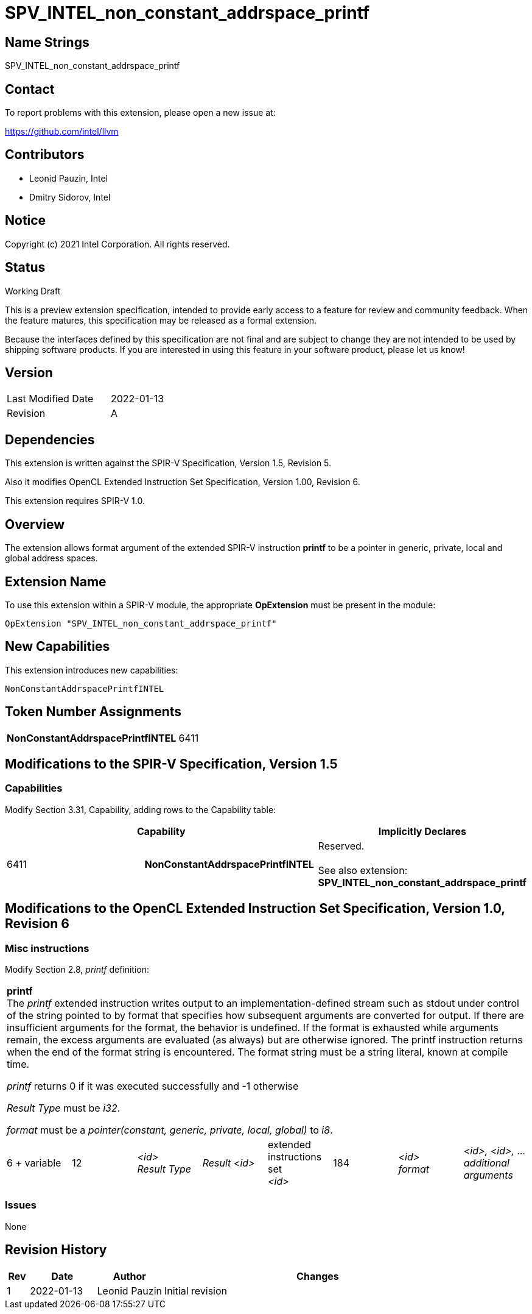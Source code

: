 :extension_name: SPV_INTEL_non_constant_addrspace_printf
:capability_name: NonConstantAddrspacePrintfINTEL
:capability_token: 6411

{extension_name}
================


== Name Strings

{extension_name}

== Contact

To report problems with this extension, please open a new issue at:

https://github.com/intel/llvm

== Contributors

- Leonid Pauzin, Intel +
- Dmitry Sidorov, Intel +

== Notice

Copyright (c) 2021 Intel Corporation.  All rights reserved.

== Status

Working Draft

This is a preview extension specification, intended to provide early access to a
feature for review and community feedback. When the feature matures, this
specification may be released as a formal extension.


Because the interfaces defined by this specification are not final and are
subject to change they are not intended to be used by shipping software
products. If you are interested in using this feature in your software product,
please let us know!

== Version

[width="40%",cols="25,25"]
|========================================
| Last Modified Date | 2022-01-13
| Revision           | A
|========================================

== Dependencies

This extension is written against the SPIR-V Specification,
Version 1.5, Revision 5.

Also it modifies OpenCL Extended Instruction Set Specification, Version 1.00,
Revision 6.

This extension requires SPIR-V 1.0.

== Overview

The extension allows format argument of the extended SPIR-V instruction *printf*
to be a pointer in generic, private, local and global address spaces.


== Extension Name


To use this extension within a SPIR-V module, the appropriate *OpExtension* must
be present in the module:

[subs="attributes"]
----
OpExtension "{extension_name}"
----

== New Capabilities

This extension introduces new capabilities:

[subs="attributes"]
----
{capability_name}
----

== Token Number Assignments

[width="40%"]
[cols="70%,30%"]
[grid="rows"]
|====
|*{capability_name}* | {capability_token}
|====

== Modifications to the SPIR-V Specification, Version 1.5


=== Capabilities

Modify Section 3.31, Capability, adding rows to the Capability table:

--
[options="header"]
|====
2+^| Capability ^| Implicitly Declares 
| {capability_token} | *{capability_name}*
| Reserved. +
 +
See also extension: *{extension_name}*
|====
--


== Modifications to the OpenCL Extended Instruction Set Specification, Version 1.0, Revision 6


=== Misc instructions

Modify Section 2.8, _printf_ definition: 

[cols="8", width="100%"]
|====
8+^|*printf* +
The _printf_ extended instruction writes output to an implementation-defined
stream such as stdout under control of the string pointed to by format that
specifies how subsequent arguments are converted for output. If there are
insufficient arguments for the format, the behavior is undefined. If the format
is exhausted while arguments remain, the excess arguments are evaluated (as
always) but are otherwise ignored. The printf instruction returns when the end
of the format string is encountered. The format string must be a string
literal, known at compile time.

_printf_ returns 0 if it was executed successfully and -1 otherwise

_Result Type_ must be _i32_.

_format_ must be a _pointer(constant, generic, private, local, global)_ to _i8_.

| 6 + variable | 12 | _<id>_ +
 _Result Type_ | _Result <id>_ | extended +
 instructions set +
 _<id>_ | 184 | _<id>_ +
 _format_ | _<id>, <id>, …_ +
 _additional_ +
 _arguments_
|====


=== Issues

None

Revision History
----------------

[cols="5,15,15,70"]
[grid="rows"]
[options="header"]
|========================================
|Rev|Date|Author|Changes
|1|2022-01-13|Leonid Pauzin|Initial revision
|========================================
